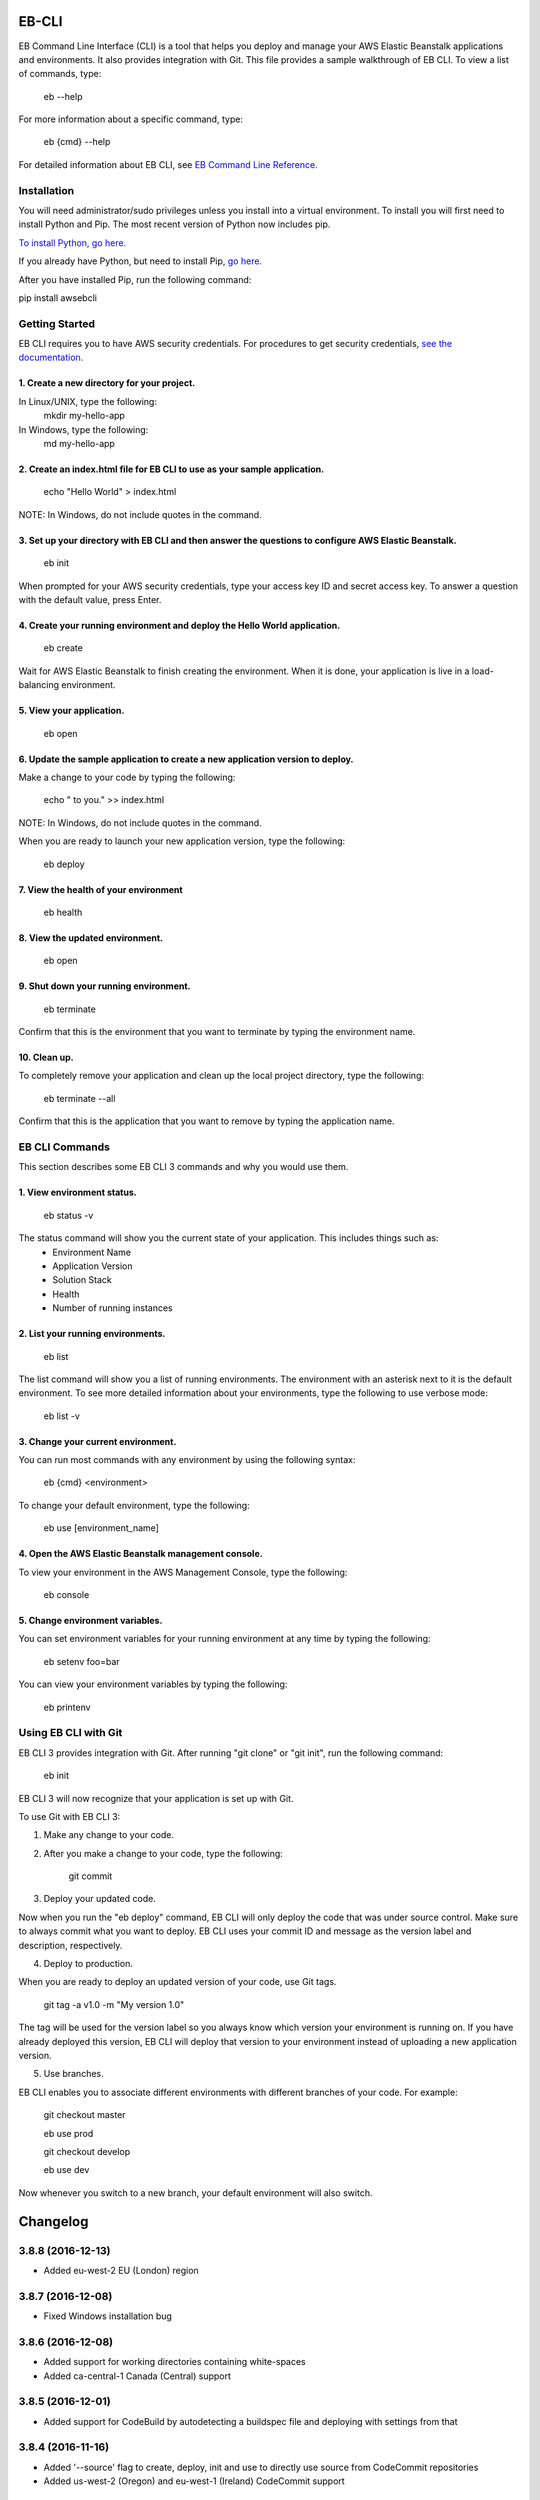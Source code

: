 ======
EB-CLI
======

EB Command Line Interface (CLI) is a tool that helps you deploy and manage
your AWS Elastic Beanstalk applications and environments. It also
provides integration with Git. This file provides a sample walkthrough of EB CLI. To view a list of commands, type:

    eb --help

For more information about a specific command, type:

    eb {cmd} --help


For detailed information about EB CLI, see `EB Command Line Reference. <http://docs.aws.amazon.com/elasticbeanstalk/latest/dg/command-reference-eb.html>`__

------------
Installation
------------

You will need administrator/sudo privileges unless you install into a virtual environment.
To install you will first need to install Python and Pip.
The most recent version of Python now includes pip.

`To install Python, go here. <https://www.python.org/downloads/>`__

If you already have Python, but need to install Pip, `go here. <http://pip.readthedocs.org/en/latest/installing.html>`__

After you have installed Pip, run the following command:

pip install awsebcli

---------------
Getting Started
---------------

EB CLI requires you to have AWS security credentials.
For procedures to get security credentials, `see the documentation. <http://docs.aws.amazon.com/general/latest/gr/managing-aws-access-keys.html>`__

^^^^^^^^^^^^^^^^^^^^^^^^^^^^^^^^^^^^^^^^^^^
1. Create a new directory for your project.
^^^^^^^^^^^^^^^^^^^^^^^^^^^^^^^^^^^^^^^^^^^

In Linux/UNIX, type the following:
    mkdir my-hello-app

In Windows, type the following:
	md my-hello-app

^^^^^^^^^^^^^^^^^^^^^^^^^^^^^^^^^^^^^^^^^^^^^^^^^^^^^^^^^^^^^^^^^^^^^^^^^^
2. Create an index.html file for EB CLI to use as your sample application.
^^^^^^^^^^^^^^^^^^^^^^^^^^^^^^^^^^^^^^^^^^^^^^^^^^^^^^^^^^^^^^^^^^^^^^^^^^

    echo "Hello World" > index.html

NOTE: In Windows, do not include quotes in the command.

^^^^^^^^^^^^^^^^^^^^^^^^^^^^^^^^^^^^^^^^^^^^^^^^^^^^^^^^^^^^^^^^^^^^^^^^^^^^^^^^^^^^^^^^^^^^^^^^^^^^^^
3. Set up your directory with EB CLI and then answer the questions to configure AWS Elastic Beanstalk.
^^^^^^^^^^^^^^^^^^^^^^^^^^^^^^^^^^^^^^^^^^^^^^^^^^^^^^^^^^^^^^^^^^^^^^^^^^^^^^^^^^^^^^^^^^^^^^^^^^^^^^

    eb init

When prompted for your AWS security credentials, type your access key ID and secret access key. To answer a question with the default value, press Enter.

^^^^^^^^^^^^^^^^^^^^^^^^^^^^^^^^^^^^^^^^^^^^^^^^^^^^^^^^^^^^^^^^^^^^^^^^^^
4. Create your running environment and deploy the Hello World application.
^^^^^^^^^^^^^^^^^^^^^^^^^^^^^^^^^^^^^^^^^^^^^^^^^^^^^^^^^^^^^^^^^^^^^^^^^^

    eb create

Wait for AWS Elastic Beanstalk to finish creating the environment.
When it is done, your application is live in a load-balancing environment.

^^^^^^^^^^^^^^^^^^^^^^^^^
5. View your application.
^^^^^^^^^^^^^^^^^^^^^^^^^

    eb open

^^^^^^^^^^^^^^^^^^^^^^^^^^^^^^^^^^^^^^^^^^^^^^^^^^^^^^^^^^^^^^^^^^^^^^^^^^^^^^^
6. Update the sample application to create a new application version to deploy.
^^^^^^^^^^^^^^^^^^^^^^^^^^^^^^^^^^^^^^^^^^^^^^^^^^^^^^^^^^^^^^^^^^^^^^^^^^^^^^^

Make a change to your code by typing the following:

   echo " to you." >> index.html

NOTE: In Windows, do not include quotes in the command.

When you are ready to launch your new application version, type the following:

   eb deploy

^^^^^^^^^^^^^^^^^^^^^^^^^^^^^^^^^^^^^^
7. View the health of your environment
^^^^^^^^^^^^^^^^^^^^^^^^^^^^^^^^^^^^^^

    eb health

^^^^^^^^^^^^^^^^^^^^^^^^^^^^^^^^
8. View the updated environment.
^^^^^^^^^^^^^^^^^^^^^^^^^^^^^^^^

    eb open

^^^^^^^^^^^^^^^^^^^^^^^^^^^^^^^^^^^^^^
9. Shut down your running environment.
^^^^^^^^^^^^^^^^^^^^^^^^^^^^^^^^^^^^^^

    eb terminate

Confirm that this is the environment that you want to terminate by typing the environment name.

^^^^^^^^^^^^^
10. Clean up.
^^^^^^^^^^^^^

To completely remove your application and clean up the local project directory, type the following:

    eb terminate --all

Confirm that this is the application that you want to remove by typing the application name.

---------------
EB CLI Commands
---------------

This section describes some EB CLI 3 commands and why you would use them.

^^^^^^^^^^^^^^^^^^^^^^^^^^^
1. View environment status.
^^^^^^^^^^^^^^^^^^^^^^^^^^^

    eb status -v

The status command will show you the current state of your application. This includes things such as:
  * Environment Name
  * Application Version
  * Solution Stack
  * Health
  * Number of running instances

^^^^^^^^^^^^^^^^^^^^^^^^^^^^^^^^^^
2. List your running environments.
^^^^^^^^^^^^^^^^^^^^^^^^^^^^^^^^^^

   eb list

The list command will show you a list of running environments.
The environment with an asterisk next to it is the default environment.
To see more detailed information about your environments, type the following to use verbose mode:

   eb list -v

^^^^^^^^^^^^^^^^^^^^^^^^^^^^^^^^^^^
3. Change your current environment.
^^^^^^^^^^^^^^^^^^^^^^^^^^^^^^^^^^^

You can run most commands with any environment by using the following syntax:

    eb {cmd} <environment>

To change your default environment, type the following:

    eb use [environment_name]

^^^^^^^^^^^^^^^^^^^^^^^^^^^^^^^^^^^^^^^^^^^^^^^^^^^^^
4. Open the AWS Elastic Beanstalk management console.
^^^^^^^^^^^^^^^^^^^^^^^^^^^^^^^^^^^^^^^^^^^^^^^^^^^^^

To view your environment in the AWS Management Console, type the following:

    eb console

^^^^^^^^^^^^^^^^^^^^^^^^^^^^^^^^
5. Change environment variables.
^^^^^^^^^^^^^^^^^^^^^^^^^^^^^^^^

You can set environment variables for your running environment at any time by typing the following:

    eb setenv foo=bar

You can view your environment variables by typing the following:

    eb printenv

---------------------
Using EB CLI with Git
---------------------

EB CLI 3 provides integration with Git. After running "git clone" or "git init", run the following command:

    eb init

EB CLI 3 will now recognize that your application is set up with Git.

To use Git with EB CLI 3:

1. Make any change to your code.

2. After you make a change to your code, type the following:

	git commit

3. Deploy your updated code.

Now when you run the "eb deploy" command, EB CLI will only deploy the code that was under source control.
Make sure to always commit what you want to deploy.
EB CLI uses your commit ID and message as the version label and description, respectively.

4. Deploy to production.

When you are ready to deploy an updated version of your code, use Git tags.

    git tag -a v1.0 -m "My version 1.0"

The tag will be used for the version label so you always know which version your environment is running on.
If you have already deployed this version, EB CLI will deploy that version to your environment instead of uploading a new application version.

5. Use branches.

EB CLI enables you to associate different environments with different branches of your code.
For example:

    git checkout master

    eb use prod

    git checkout develop

    eb use dev

Now whenever you switch to a new branch, your default environment will also switch.


=========
Changelog
=========
------------------
3.8.8 (2016-12-13)
------------------
- Added eu-west-2 EU (London) region

------------------
3.8.7 (2016-12-08)
------------------
- Fixed Windows installation bug

------------------
3.8.6 (2016-12-08)
------------------
- Added support for working directories containing white-spaces
- Added ca-central-1 Canada (Central) support

------------------
3.8.5 (2016-12-01)
------------------
- Added support for CodeBuild by autodetecting a buildspec file and deploying with settings from that

------------------
3.8.4 (2016-11-16)
------------------
- Added '--source' flag to create, deploy, init and use to directly use source from CodeCommit repositories
- Added us-west-2 (Oregon) and eu-west-1 (Ireland) CodeCommit support

------------------
3.8.3 (2016-10-17)
------------------
- Added us-east-2 (Ohio) CodeCommit support

------------------
3.8.2 (2016-10-17)
------------------
- Added us-east-2 (Ohio) region

------------------
3.8.1 (2016-10-13)
------------------
- CodeCommit bug fixes

------------------
3.8.0 (2016-10-13)
------------------
- Fixed elb prompt for single instance creations
- Fixed eb init to no longer call CreateApplication when a preexisting application is chosen
- Allowing eb ssh to attempt to access private ip address if public ip is not available
- Added support for CodeCommit deployment and integration

------------------
3.7.8 (2016-08-22)
------------------
- Fixed 'eb setenv --timeout' problem
- Updated 'eb config' inline doc to be clearer on functionality
- Fixed 'eb deploy --nohang' problem
- Added commands '--command' and '--custom' to 'eb ssh'
- Added support for Application Load Balancer with 'create', 'health' and 'status'

------------------
3.7.7 (2016-06-27)
------------------
- Added "ap-south-1" to region list
- Checking for existing app versions in application, local or in their account, before creating one when label is specified.
- Updating environment name length constraints to 40 char max.

------------------
3.7.6 (2016-04-14)
------------------
- The Elastic Beanstalk Service role will now also be created during non-interactive environment creates
- Added the AWSElasticBeanstalkService managed policy to the Elastic Beanstalk Service role

------------------
3.7.5 (2016-04-01)
------------------
- Support new Enhanced Health features
- Fix bug in "eb health" for basic health environments
- Fix bug in "eb health" that causes a date parsing error for some locale settings
- Roles created by the CLI now make use of AWS Managed Policies

------------------
3.7.4 (2016-03-10)
------------------
- Fix an issue that prevents "`eb local <http://docs.aws.amazon.com/elasticbeanstalk/latest/dg/eb3-local.html>`_" subcommands from working with Docker 1.10
- Fix an issue that causes the EB CLI to crash when deploying multiple modules with `compose environments <http://docs.aws.amazon.com/elasticbeanstalk/latest/dg/ebcli-compose.html>`_

------------------
3.7.3 (2016-01-28)
------------------
- Fix bug with application version processing
- Fix bug in "eb config delete"

------------------
3.7.2 (2016-01-08)
------------------
- Fix bug where symlinks in application versions were not in their original locations

------------------
3.7.1 (2016-01-07)
------------------
- Fix long type incompatibility bug with Python 3

----------------
3.7 (2016-01-06)
----------------
- Add "ap-northeast-2" to region list
- Fix bug with symlinks on Unix systems

------------------
3.6.2 (2015-12-14)
------------------
- Improved logic related to waiting for application version processing
- Change tag behavior to allow for '=' in tag values
- Prompt for EnvironmentName when not present in env.yaml

------------------
3.6.1 (2015-11-23)
------------------
- Remove pre-processing of application versions when no env.yaml file is present
- Fix bug with 'eb logs'

------------------
3.6 (2015-11-23)
------------------
- Support for Composable Applications

------------------
3.5.6 (2015-11-20)
------------------
- Fix bug in 'eb health' causing errors in some locales
- Change the naming scheme of app versions when using Git
- Change strings related to timeout errors to indicate the presence of the timeout option

------------------
3.5.5 (2015-10-27)
------------------
- Fix bug in "eb swap"
- Fix typo in string resource

------------------
3.5.4 (2015-09-22)
------------------
- Add "cn-north-1" to region list
- Adjust client default ELB Healthcheck Interval to use service default

------------------
3.5.3 (2015-09-14)
------------------
- Change contact details
- Fix bug in "eb labs setup-ssl" which occurred on some versions of Python

------------------
3.5.2 (2015-08-26)
------------------
- Fix bug in "eb health" command preventing it from running.

------------------
3.5.1 (2015-08-25)
------------------
- Fix az column clipping.
- Unhide labs setup-cwl feature as well as logs --stream.
- Add pip install command when a new version is available.

------------------
3.5 (2015-08-11)
------------------
- Add command "eb labs setup-ssl"
- Add command "eb labs cloudwatchlogs-setup"
- Change `eb open` to now open https if load balancer http port is OFF
- Add support for enhanced health with `eb health`
- Other minor changes

------------------
3.4.7 (2015-07-28)
------------------
- Fix issue with .gitignore being included on deploy
- Fix issue with streaming unicode events

------------------
3.4.6 (2015-07-10)
------------------
- Fix issue with "eb labs download"
- Fix issue where folders in .ebignore were incorrectly being uploaded.

------------------
3.4.5 (2015-06-08)
------------------
- SSH no longer attempts to open port 22 if a Source restriction is in place
- Added --force flag to override above behavior
- SSH errors now show properly with the -o option
- Environment variables are less strict and can now contain the '=' sign

------------------
3.4.4 (2015-05-18)
------------------
- Changed how Sample Application is handled internally

------------------
3.4.3 (2015-05-12)
------------------
- Fix issue with "eb config" when adding new option settings
- Update golang local container file
- Fix issue with overwriting docker environment variables during local

------------------
3.4.2 (2015-05-09)
------------------
- Fix issue with installation for eb local files

----------------
3.4 (2015-05-07)
----------------
- Added 'localContainerDefinitions' section for multi-continer docker
- Multi-container docker containers now correctly read 'environment'
- Added printenv/setenv commands to eb local
- t2.micro is now default instance type for accounts with a default vpc
- add --staged option to eb deploy for deploying git stage rather then commit
- Fix config file path resolution

------------------
3.3.2 (2015-04-30)
------------------
- Fix "eb open" for windows

------------------
3.3.1 (2015-04-28)
------------------
- Fix --force option on "eb labs cleanup-versions"

----------------
3.3 (2015-04-28)
----------------
- Added "local" commands
- Added "eb labs cleanup-versions" for cleaning up old app versions
- Added support for an .ebignore file
- using "eb terminate --all" now removes application bundles from s3
- Add support for branch specific defaults in config.yml
- Fix interactive vpc bug
- Fix "eb open" race condition
- Incomplete credentials errors are now more verbose

------------------
3.2.2 (2015-04-06)
------------------
- Fix issue with creating single instance environments

------------------
3.2.1 (2015-04-02)
------------------
- Added warning string for Multi-container permissions on "create"

----------------
3.2 (2015-03-30)
----------------
- Added "platform" commands
- Added "upgrade" command
- Added "abort" command
- Added "labs" commands
- Printed events now look nicer
- Logs and events are automatically paged.
- Health based rolling updates are now default for new environments.

------------------
3.1.3 (2015-03-13)
------------------
- Added option on create for specifying database version (--database.version)

------------------
3.1.2 (2015-02-26)
------------------
- Fix multithreaded issue on python 3.4.3
- Fix environment names printing in columns
- Update botocore to 0.93.0

------------------
3.1.1 (2015-02-24)
------------------
- Fix git issue on windows
- Support older versions of git
- Saved Configurations now work with Worker tier

----------------
3.1 (2015-02-17)
----------------
- Editor backup files (file.txt~) no longer included in application zip
- Added commands for Saved Configurations (eb config --help)
- Now receive alerts for an outdated cli and outdated environment platform.
- Deploy now works in subdirectories
- Config now works in subdirectories
- Can now specify your own timeout period with "--timeout x"
- Can now specify environment variables on environment create with "--envvars"
- Can now get the latest platform version when you clone an environment. "eb clone"
- Application Bundle uploads now show status
- Large file uploads are now multi-threaded
- Added warning on deploy if unstaged git changes exist
- Can now swap environment CNAME's using "eb swap"
- Exposed --vpc option on create
- Added --no-verify-ssl option
- Updated Botocore to 0.88.0

-------------------
3.0.11 (2015-02-09)
-------------------
- Fixed Zipping issue for Windows Containers

-------------------
3.0.10 (2014-11-24)
-------------------
- Fixed parsing error for uploads in a s3 bucket with auto-deletion policy
- Fixed terminated environment issues
- No longer uploads application if the application version already exists in s3
- Default database username changed from admin to ebroot
- Trim application version description if it is too long
- Application version no longer includes git hash


